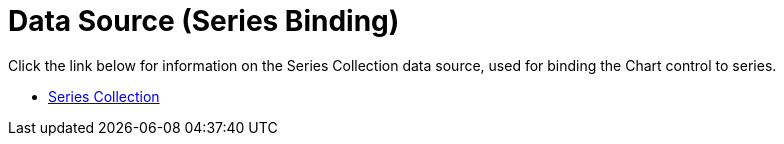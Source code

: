 ﻿////

|metadata|
{
    "name": "chart-data-source-series-binding",
    "controlName": ["{WawChartName}"],
    "tags": [],
    "guid": "{1B7D518D-9A2E-4F03-B020-532188EADBF2}",  
    "buildFlags": [],
    "createdOn": "0001-01-01T00:00:00Z"
}
|metadata|
////

= Data Source (Series Binding)

Click the link below for information on the Series Collection data source, used for binding the Chart control to series.

* link:chart-series-collection.html[Series Collection]